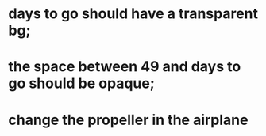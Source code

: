 * days to go should have a transparent bg;
* the space between 49 and days to go should be opaque;
* change the propeller in the airplane
